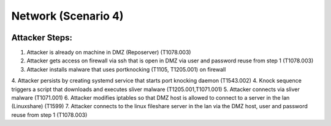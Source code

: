 ======================
Network (Scenario 4)
======================

.. image:: ../../images/AttackBed-Network.png

Attacker Steps:
---------------

1. Attacker is already on machine in DMZ (Reposerver) (T1078.003)
2. Attacker gets access on firewall via ssh that is open in DMZ via user and password reuse from step 1 (T1078.003)
3. Attacker installs malware that uses portknocking (T1105, T1205.001) on firewall
4. Attacker persists by creating systemd service that starts port knocking daemon (T1543.002)
4. Knock sequence triggers a script that downloads and executes sliver malware (T1205.001,T1071.001)
5. Attacker connects via sliver malware (T1071.001)
6. Attacker modifies iptables so that DMZ host is allowed to connect to a server in the lan (Linuxshare) (T1599)
7. Attacker connects to the linux fileshare server in the lan via the DMZ host, user and password reuse from step 1 (T1078.003)
